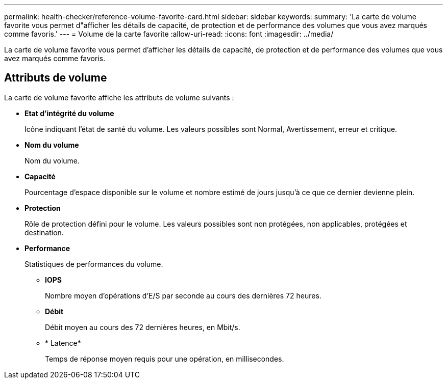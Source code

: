 ---
permalink: health-checker/reference-volume-favorite-card.html 
sidebar: sidebar 
keywords:  
summary: 'La carte de volume favorite vous permet d"afficher les détails de capacité, de protection et de performance des volumes que vous avez marqués comme favoris.' 
---
= Volume de la carte favorite
:allow-uri-read: 
:icons: font
:imagesdir: ../media/


[role="lead"]
La carte de volume favorite vous permet d'afficher les détails de capacité, de protection et de performance des volumes que vous avez marqués comme favoris.



== Attributs de volume

La carte de volume favorite affiche les attributs de volume suivants :

* *Etat d'intégrité du volume*
+
Icône indiquant l'état de santé du volume. Les valeurs possibles sont Normal, Avertissement, erreur et critique.

* *Nom du volume*
+
Nom du volume.

* *Capacité*
+
Pourcentage d'espace disponible sur le volume et nombre estimé de jours jusqu'à ce que ce dernier devienne plein.

* *Protection*
+
Rôle de protection défini pour le volume. Les valeurs possibles sont non protégées, non applicables, protégées et destination.

* *Performance*
+
Statistiques de performances du volume.

+
** *IOPS*
+
Nombre moyen d'opérations d'E/S par seconde au cours des dernières 72 heures.

** *Débit*
+
Débit moyen au cours des 72 dernières heures, en Mbit/s.

** * Latence*
+
Temps de réponse moyen requis pour une opération, en millisecondes.




